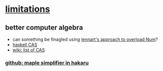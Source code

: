 
* [[docview:symbolic-bayesian-inference-by-lazy-partial-evaluation_shan-ramsey_16.pdf::11][limitations]]
** better computer algebra
   - can something be finagled using [[http://augustss.blogspot.ca/2007/04/overloading-haskell-numbers-part-2.html][lennart's approach to overload Num]]?
   - [[https://wiki.haskell.org/Applications_and_libraries/Mathematics#Computer_Algebra][haskell CAS]]
   - [[https://en.wikipedia.org/wiki/List_of_computer_algebra_systems][wiki: list of CAS]]
*** [[https://github.com/hakaru-dev/hakaru/blob/master/Language/Hakaru/Maple.hs][github: maple simplifier in hakaru]]
